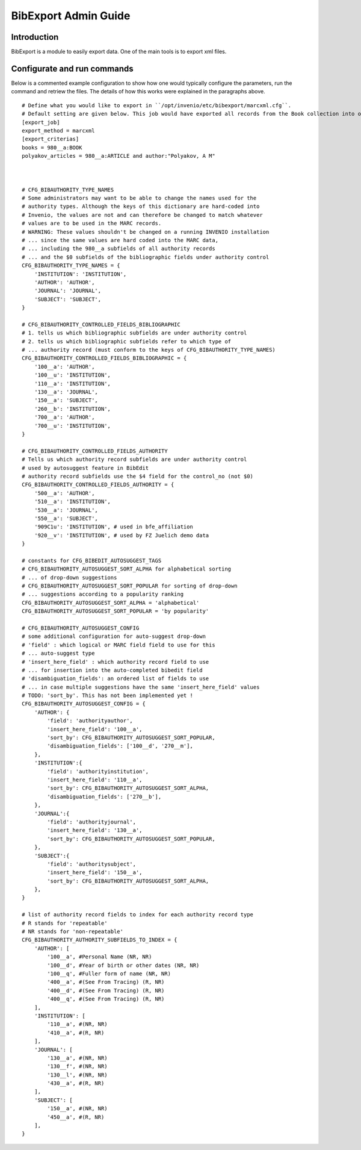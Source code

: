 ..  This file is part of Invenio
    Copyright (C) 2014 TIND Technologies AS.

    Invenio is free software; you can redistribute it and/or
    modify it under the terms of the GNU General Public License as
    published by the Free Software Foundation; either version 2 of the
    License, or (at your option) any later version.

    Invenio is distributed in the hope that it will be useful, but
    WITHOUT ANY WARRANTY; without even the implied warranty of
    MERCHANTABILITY or FITNESS FOR A PARTICULAR PURPOSE.  See the GNU
    General Public License for more details.

    You should have received a copy of the GNU General Public License
    along with Invenio; if not, write to the Free Software Foundation, Inc.,
    59 Temple Place, Suite 330, Boston, MA 02111-1307, USA.

.. _bibexport-admin-guide:

BibExport Admin Guide
========================

Introduction
------------
BibExport is a module to easily export data. One of the main tools is to export xml files. 




Configurate and run commands
----------------------------

Below is a commented example configuration to show how one would typically configure the parameters, run the command and retriew the files. 
The details of how this works were explained in the paragraphs above.

::

    # Define what you would like to export in ``/opt/invenio/etc/bibexport/marcxml.cfg``.
    # Default setting are given below. This job would have exported all records from the Book collection into one xml.-file and all articles with the author "Polyakov, A M" into another.  
    [export_job]
    export_method = marcxml
    [export_criterias]
    books = 980__a:BOOK
    polyakov_articles = 980__a:ARTICLE and author:"Polyakov, A M"
    


    # CFG_BIBAUTHORITY_TYPE_NAMES
    # Some administrators may want to be able to change the names used for the
    # authority types. Although the keys of this dictionary are hard-coded into
    # Invenio, the values are not and can therefore be changed to match whatever
    # values are to be used in the MARC records.
    # WARNING: These values shouldn't be changed on a running INVENIO installation
    # ... since the same values are hard coded into the MARC data,
    # ... including the 980__a subfields of all authority records
    # ... and the $0 subfields of the bibliographic fields under authority control
    CFG_BIBAUTHORITY_TYPE_NAMES = {
        'INSTITUTION': 'INSTITUTION',
        'AUTHOR': 'AUTHOR',
        'JOURNAL': 'JOURNAL',
        'SUBJECT': 'SUBJECT',
    }

    # CFG_BIBAUTHORITY_CONTROLLED_FIELDS_BIBLIOGRAPHIC
    # 1. tells us which bibliographic subfields are under authority control
    # 2. tells us which bibliographic subfields refer to which type of
    # ... authority record (must conform to the keys of CFG_BIBAUTHORITY_TYPE_NAMES)
    CFG_BIBAUTHORITY_CONTROLLED_FIELDS_BIBLIOGRAPHIC = {
        '100__a': 'AUTHOR',
        '100__u': 'INSTITUTION',
        '110__a': 'INSTITUTION',
        '130__a': 'JOURNAL',
        '150__a': 'SUBJECT',
        '260__b': 'INSTITUTION',
        '700__a': 'AUTHOR',
        '700__u': 'INSTITUTION',
    }

    # CFG_BIBAUTHORITY_CONTROLLED_FIELDS_AUTHORITY
    # Tells us which authority record subfields are under authority control
    # used by autosuggest feature in BibEdit
    # authority record subfields use the $4 field for the control_no (not $0)
    CFG_BIBAUTHORITY_CONTROLLED_FIELDS_AUTHORITY = {
        '500__a': 'AUTHOR',
        '510__a': 'INSTITUTION',
        '530__a': 'JOURNAL',
        '550__a': 'SUBJECT',
        '909C1u': 'INSTITUTION', # used in bfe_affiliation
        '920__v': 'INSTITUTION', # used by FZ Juelich demo data
    }

    # constants for CFG_BIBEDIT_AUTOSUGGEST_TAGS
    # CFG_BIBAUTHORITY_AUTOSUGGEST_SORT_ALPHA for alphabetical sorting
    # ... of drop-down suggestions
    # CFG_BIBAUTHORITY_AUTOSUGGEST_SORT_POPULAR for sorting of drop-down
    # ... suggestions according to a popularity ranking
    CFG_BIBAUTHORITY_AUTOSUGGEST_SORT_ALPHA = 'alphabetical'
    CFG_BIBAUTHORITY_AUTOSUGGEST_SORT_POPULAR = 'by popularity'

    # CFG_BIBAUTHORITY_AUTOSUGGEST_CONFIG
    # some additional configuration for auto-suggest drop-down
    # 'field' : which logical or MARC field field to use for this
    # ... auto-suggest type
    # 'insert_here_field' : which authority record field to use
    # ... for insertion into the auto-completed bibedit field
    # 'disambiguation_fields': an ordered list of fields to use
    # ... in case multiple suggestions have the same 'insert_here_field' values
    # TODO: 'sort_by'. This has not been implemented yet !
    CFG_BIBAUTHORITY_AUTOSUGGEST_CONFIG = {
        'AUTHOR': {
            'field': 'authorityauthor',
            'insert_here_field': '100__a',
            'sort_by': CFG_BIBAUTHORITY_AUTOSUGGEST_SORT_POPULAR,
            'disambiguation_fields': ['100__d', '270__m'],
        },
        'INSTITUTION':{
            'field': 'authorityinstitution',
            'insert_here_field': '110__a',
            'sort_by': CFG_BIBAUTHORITY_AUTOSUGGEST_SORT_ALPHA,
            'disambiguation_fields': ['270__b'],
        },
        'JOURNAL':{
            'field': 'authorityjournal',
            'insert_here_field': '130__a',
            'sort_by': CFG_BIBAUTHORITY_AUTOSUGGEST_SORT_POPULAR,
        },
        'SUBJECT':{
            'field': 'authoritysubject',
            'insert_here_field': '150__a',
            'sort_by': CFG_BIBAUTHORITY_AUTOSUGGEST_SORT_ALPHA,
        },
    }

    # list of authority record fields to index for each authority record type
    # R stands for 'repeatable'
    # NR stands for 'non-repeatable'
    CFG_BIBAUTHORITY_AUTHORITY_SUBFIELDS_TO_INDEX = {
        'AUTHOR': [
            '100__a', #Personal Name (NR, NR)
            '100__d', #Year of birth or other dates (NR, NR)
            '100__q', #Fuller form of name (NR, NR)
            '400__a', #(See From Tracing) (R, NR)
            '400__d', #(See From Tracing) (R, NR)
            '400__q', #(See From Tracing) (R, NR)
        ],
        'INSTITUTION': [
            '110__a', #(NR, NR)
            '410__a', #(R, NR)
        ],
        'JOURNAL': [
            '130__a', #(NR, NR)
            '130__f', #(NR, NR)
            '130__l', #(NR, NR)
            '430__a', #(R, NR)
        ],
        'SUBJECT': [
            '150__a', #(NR, NR)
            '450__a', #(R, NR)
        ],
    }
